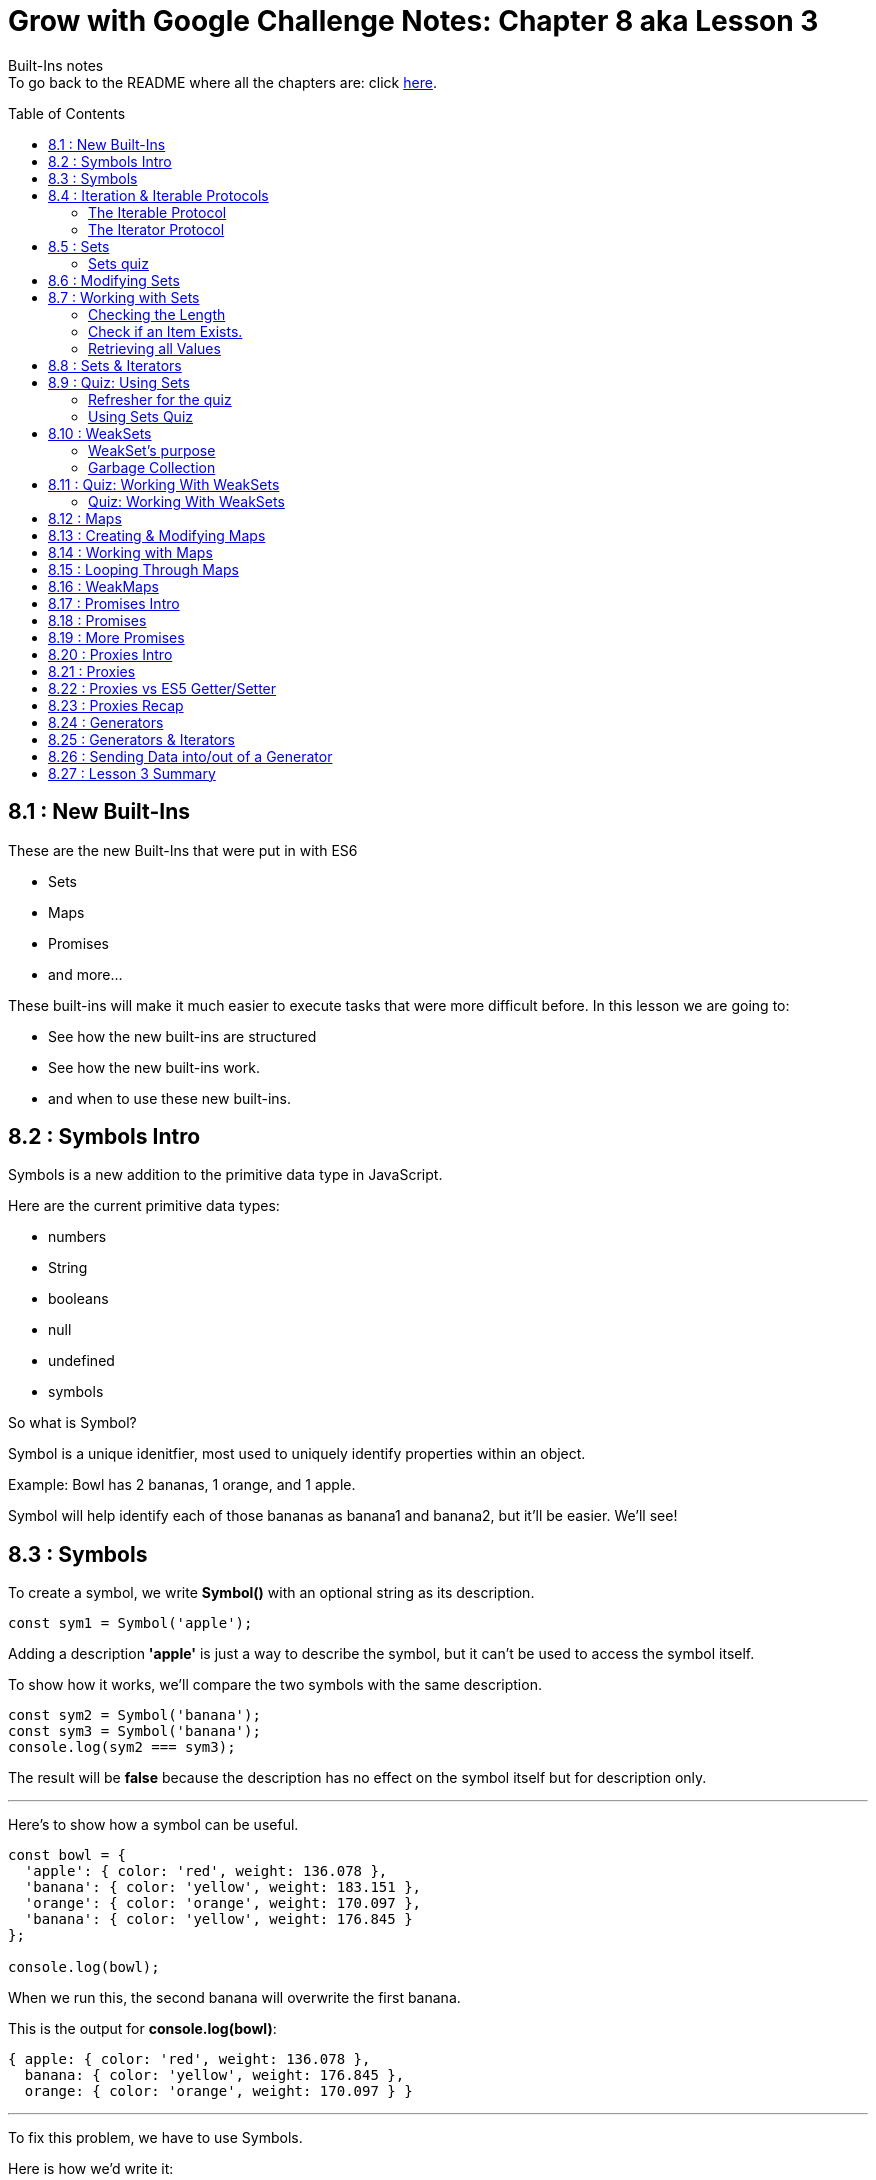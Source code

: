 :library: Asciidoctor
:toc:
:toc-placement!:


= Grow with Google Challenge Notes: Chapter 8 aka Lesson 3

Built-Ins notes +
To go back to the README where all the chapters are: click link:README.asciidoc[here].


toc::[]

== 8.1 : New Built-Ins 

These are the new Built-Ins that were put in with ES6

* Sets
* Maps 
* Promises
* and more...

These built-ins will make it much easier to execute tasks that were more difficult before. In this lesson we are going to:

* See how the new built-ins are structured
* See how the new built-ins work.
* and when to use these new built-ins.

== 8.2 : Symbols Intro

Symbols is a new addition to the primitive data type in JavaScript.

Here are the current primitive data types:
====

* numbers 
* String 
* booleans
* null
* undefined
* symbols
====

So what is Symbol?

Symbol is a unique idenitfier, most used to uniquely identify properties within an object.

Example:
Bowl has 2 bananas, 1 orange, and 1 apple.

Symbol will help identify each of those bananas as banana1 and banana2, but it'll be easier. We'll see!

== 8.3 : Symbols



To create a symbol, we write *Symbol()* with an optional string as its description.

----
const sym1 = Symbol('apple');
----

Adding a description *'apple'* is just a way to describe the symbol, but it can't be used to access the symbol itself.

To show how it works, we'll compare the two symbols with the same description.

----
const sym2 = Symbol('banana');
const sym3 = Symbol('banana');
console.log(sym2 === sym3);
----

The result will be *false* because the description has no effect on the symbol itself but for description only.

''''

Here's to show how a symbol can be useful.

----
const bowl = {
  'apple': { color: 'red', weight: 136.078 },
  'banana': { color: 'yellow', weight: 183.151 },
  'orange': { color: 'orange', weight: 170.097 },
  'banana': { color: 'yellow', weight: 176.845 }
};

console.log(bowl);
----

When we run this, the second banana will overwrite the first banana.

This is the output for *console.log(bowl)*:
====
----
{ apple: { color: 'red', weight: 136.078 },
  banana: { color: 'yellow', weight: 176.845 },
  orange: { color: 'orange', weight: 170.097 } }
----
====

''''
To fix this problem, we have to use Symbols.

Here is how we'd write it:
----
const bowl = {
  [Symbol('apple')]: { color: 'red', weight: 136.078 },
  [Symbol('banana')]: { color: 'yellow', weight: 183.15 },
  [Symbol('orange')]: { color: 'orange', weight: 170.097 },
  [Symbol('banana')]: { color: 'yellow', weight: 176.845 }
};
console.log(bowl);
----

will print out: 
====
----
{ [Symbol(apple)]: { color: 'red', weight: 136.078 },
  [Symbol(banana)]: { color: 'yellow', weight: 183.15 },
  [Symbol(orange)]: { color: 'orange', weight: 170.097 },
  [Symbol(banana)]: { color: 'yellow', weight: 176.845 } }
----
====

because when the properties use symbols, each property is a unique Symbol and the first banana doesn't get overwritten by the second banana anymore.


== 8.4 : Iteration & Iterable Protocols

Before we continue on, the instructors want us to understand these new protocols in ES6. 

* the *iterable* protocol
* the *iterator* protocol

=== The Iterable Protocol 

Let's start with Iterable.

What the iterable protocol does is define and customize the iteration behavior of objects. +
Which means we now have the flexibility in ES6 to specify a way for iterating through values in an object.

Before, strings and arrays had built-in iterables. +

Code refresher: Array built-in iterable
----
const digits = [0, 1, 2, 3, 4, 5, 6, 7, 8, 9];
for (const digit of digits) {
  console.log(digit);
}
----

will print:
----
0 
1 
2 
3 
4 
5 
6 
7 
8 
9 
----

Later in this lesson, they'll cover more on that and also more built-in iterables like *Sets* and *Maps*.

''''
When we were learning *for...of* loops, they said that objects can be iterated _only_ if they're *iterable*. +
To make an object iterable, we have to implement the *iterable interface*. +
The *iterable interface* means it must contain a *default iterator method*. This method will define how the object should be iterated.

So now we have to understand what the *iterator method* is...

=== The Iterator Protocol 

The iterator method is available through constant: *[Symbol.iterator]* is a zero arguments function 
that returns an iterator object. +
An iterator object is an object that follows the rules of the iterator protocol.

The iterator protocol has a process for defining how an object will iterate. This is done through using the *.next()* method.

The object becomes an iterator when it implements the *.next()* method. The *.next()* method is a zero arguments function that returns an object with [underline]#two properties#.

The two properties: 

. *value* : the data representing the value that was used for the *.next()* method.
. *done* : a [underline]#boolean# representing if the iterator is _done_ going through the sequence of values.
  * If done is *true*, then the iterator has reached the end of its sequence of values.
  * If done is *false*, then the iterator is able to produce another value in its sequence of values.

Here is how to write an iterator using an array. I made it shorter than the example that way we can see done as *true* and *false*

----
const digits = ['can1', 'can2', 'can3'];
const arrayIterator = digits[Symbol.iterator]();

console.log(arrayIterator.next());
console.log(arrayIterator.next());
console.log(arrayIterator.next());
console.log(arrayIterator.next());
----

This will print out: 

====
----
{ value: 0, done: false }
{ value: 1, done: false }
{ value: 2, done: false }
{ value: undefined, done: true }
----
====


== 8.5 : Sets

A set in mathematics is something like this: {2, 4, 5, 6} +
because each of the numbers in the collection are unique. + 

However...
{1, 1, 2, 3} is not a set because it contains *duplicate* entries. [underline]#1# appears more than once.

JavaScript on the other hand, doesn't care and will let you have duplicated entries.
However, doing so will break the [underline]#mathematical# set rule.

Now if you want JavaScript to follow the mathematical set rule, you need to use *new Set()*. +
Sets lets you add or remove items, and loop, but each of the items have to be unique.

''''

Here's how to create a set: 
----
const games = new Set();
console.log(games);
----

will print out an empty Set games with no items.
====
set {}
====

''''

If you want to create a Set from a list of values, you can use an array:

----
const games = new Set(['Super Mario Bros.', 'Banjo-Kazooie', 'Mario Kart', 'Super Mario Bros.']);
console.log(games);
----

prints out: 
====
----
Set { 'Super Mario Bros.', 'Banjo-Kazooie', 'Mario Kart' }
----
====

In this example, the duplicate object was automatically removed. In this case, it removed "*Super Mario Bros"*.


=== Sets quiz 

This quiz wants to check if you've been paying attention.

Reminder: Sets is a collection of values that has to be unique.

====
Option 1: {1, 'Basketball', true, false, '1'}

Option 2: {}

Option 3: {1, 1, 1, 1}

Option 4: {false, '0', 0, 'Soccer', 3.14, 25, 0}

Option 5: {'Gymnastics', 'Swimming', 2}
====

Answer:  They put in different data types to try and trick you. So a number 1 and a string 1 are considered unique from each other. So the answers are Options 1, 2, and 5.

== 8.6 : Modifying Sets

now that we know how to create sets, now we can learn how to use them.

Using this set:
----
const games = new Set(['Super Mario Bros.', 'Banjo-Kazooie', 'Mario Kart', 'Super Mario Bros.']);
----

Here's how to *add* to the set:

----
games.add('Banjo-Tooie');
----

If we print it out with console.log(games); we would get: 
----
Set {
  'Super Mario Bros.',
  'Banjo-Kazooie',
  'Mario Kart',
  'Banjo-Tooie' }
----
with our new *Banjo-Tootie* at the very bottom.



''''
If we wanted to *delete*, we type in:

----
games.delete('Super Mario Bros.');
----

our new result would be:
----
Set { 'Banjo-Kazooie', 'Mario Kart', 'Banjo-Tooie' }
----



''''

If we want to delete all of the items from the Set, we can simply use the *.clear()* method.

----
games.clear()
----

prints the familiar empty Set.
----
Set {}
----
''''
[NOTE]
====
* If you try to *.add()* an item that is already in the set, you will not receive an error, instead the item will just be ignored. +
    . The .add() will return the *Set* if an item was successfully added.
* If you try to *.delete()* an item that is not in the set, you will not receive an error, instead the command will just be ignored.
    . The .delete() returns a Boolean depending on successful deletion.
====

== 8.7 : Working with Sets
There are a number of different properties and methods we can use to work with sets.

=== Checking the Length

Now that we've made a Set, we want to see how many items are in it. +
here, we use: *.size* property.

Here's how to use it 
----
const months = new Set(['January', 'February', 'March', 'April', 'May', 'June', 'July', 'August', 'September', 'October', 'November', 'December']);
console.log(months.size);
----
This will print out: *12*.

NOTE: Sets can't be accessed by their index like an array, so you use the .size property instead of .length property to get the size of the Set.

=== Check if an Item Exists.

To check if an item exists in the Set, we use *.has()* method.

* If the item is in the set, then .has() will return *true*.
* If the item is NOT in the set, then .has() will return *false*.

To use:
----
console.log(months.has('September'));
----

will print: *true*

=== Retrieving all Values

If we want to return all the values in a Set, we use the *.values()* method. The returned values from *.values()* method is a *SetIterator* object.

Here's how to use:
----
console.log(months.values());
----

You get a *SetIterator* with a lists of the months in {}. 

NOTE: SetIterator is shown empty on sites like JSBin and Repl.it. however, if you use it in devtools, you can really see the details and what's inside.
Here's a screen shot of using just *months* vs *months.values()* +
image:img/sets1.png[] +

''''

Another note is that .keys() method behaves the same way as .values() method by returning the values of a Set within a new iterator Object.
The .keys() method is an alias for the .values() method for similarity with maps. We will get more into .keys() when when we cover maps.

== 8.8 : Sets & Iterators

Because the *.values()* method returns a new iterator object called *SetIterator*, you can store that iterator object in a variable and loop through each item in the Set using .next().

----
const iterator = months.values();
iterator.next();
----

will print: *Object {value: 'January', done: false}* +
If you type *iterator.next()* again, you will get *{'February', done: false}*. This will keep going until *done: true*.

''''

There's an easier way to loop through the items in a Set, and that is to use the *for...of loop*.

----
const colors = new Set(['red', 'orange', 'yellow', 'green', 'blue', 'violet', 'brown', 'black']);
for (const color of colors) {
  console.log(color);
}
----

Which will print: 
----
red
orange
yellow
green
blue
violet
brown
black
----
== 8.9 : Quiz: Using Sets

=== Refresher for the quiz
This was a long subject so maybe a refresher is needed.

Code Refresher: 
====
*Here's how to create a set:*
----
const name = new Set();
----
====

====
*Here's how to add an item into the set*

----
name.add('item1')
----
====

====
*Here's how to delete an item from the set*

----
name.delete('item2')
----
====

''''
=== Using Sets Quiz 

* They want you to create a set with the name: *myFavoriteFlavors*

* They want you to add in these strings: 
    . "chocolate chip"
    . "cookies and cream"
    . "strawberry"
    . "vanilla"
* They want you to delete this item from the set:
    . "strawberry"

''''

Answer 
====
----
const myFavoriteFlavors = new Set();

myFavoriteFlavors.add('chocolate chip');
myFavoriteFlavors.add('cookies and cream');
myFavoriteFlavors.add('strawberry');
myFavoriteFlavors.add('vanilla');
myFavoriteFlavors.delete('strawberry')

console.log(myFavoriteFlavors)
----
====


== 8.10 : WeakSets

WeakSet is like a normal Set but it's different in these ways:

* WeakSet can only contain *objects*.
* WeakSet is *not iterable* which means it cannot be looped over.
* WeakSet does not have a *.clear()* method.


To create a Weakset, you do the same thing as a normal Set.

----
const roster = new WeakSet();
----

However, like what was mentioned earlier, it only accepts objects.

Objects:
----
const student1 = { name: 'James', age: 26, gender: 'male' };
const student2 = { name: 'Julia', age: 27, gender: 'female' };
const student3 = { name: 'Richard', age: 31, gender: 'male' };
----

New Weaksets:
----
const roster = new WeakSet([student1, student2, student3]);
console.log(roster);
----

If you try to add a string inside the weakset like this:

----
roster.add('Amanda');
----

You get the error:

----
Uncaught TypeError: Invalid value used in weak set(…)
----

=== WeakSet's purpose

If Sets can have many datatypes and WeakSets can only have Objects, then why do we need WeakSets?

The reason is because of the *.clear()* method.

=== Garbage Collection

In JavaScript, memory is allocated when new values are created and is "automatically" freed up when
those values are no longer needed. This process of freeing up memory after it is no longer needed is what is known 
as *garbage collection*.

WeakSets take advantage of this by exclusively working with objects. If you set an object to *null*, then
you're essentially deleting the object. And when JavaScript's *garbage collector* runs, the
memory that object previously occupied will be freed up to be used later in your program.


For example:

====
----
student3 = null 
console.log(roster);
----

Will print out: +
*WeakSet {Object {name: 'Julia', age: 27, gender: 'female'}, Object {name: 'James', age: 26, gender: 'male'}}*

====

What makes WeakSet suseful is that you don't have to worry about deleting references to deleted objects in your
weakSets, because JavaScript does it for us. When an object is deleted, the object will also 
be deleted from the WeakSet when garbage collection runs. *This makes WeakSet useful in 
situations where you want an efficient, lightweight solution for creating groups of objects*.


== 8.11 : Quiz: Working With WeakSets 

Quiz Time!
=== Refresher
Just in case you need a refresher!

====
*To add a WeakSet*
----
const name = new WeakSet()
----
====

====
*to add an object into a WeakSet*
----
One Object: 

name.add(object1);

More than one Object: 

name.add([object1, object2, object3])

----
====

=== Quiz: Working With WeakSets 

NOTE: Keep in mind that they want you to add the objects one by one. So there should be 3 .add().

* Create a WeakSet with the name *uniqueFlavors*
* create an object with the name *flavor1* with the properties: *{flavor: 'chocolate'}*
* create an object with the name *flavor2* with the properties: *{flavor:}* Give the value of flavor whatever you want.
* use the *.add()* method to add the objects *flavor1* and *flavor2* to *uniqueFlavors*.
* use the *.add()* method to add *flavor1* to *uniqueFlavors* WeakSet, again.

Answer
====
----
const uniqueFlavors = new WeakSet();

const flavor1 = {flavor: 'chocolate'};
const flavor2 = {flavor: 'chocolate chip'};


uniqueFlavors.add(flavor1);
uniqueFlavors.add(flavor2);
uniqueFlavors.add(flavor1);

console.log(uniqueFlavors)
----
====

== 8.12 : Maps

Introducing Maps and WeakMaps. 

Maps and WeakMaps are actually similar. 

====
Here is what they have in common:

* They have similar properties. 
* Maps and Sets are both iterable. Which means we can loop over them.
* WeakMaps and WeakSets don't prevent garbage collection.
====

====
Here is what Maps and WeakMaps has that's different.

* Maps are collections of key-value pairs while Sets are collections of unique values.

example:
----
Maps 

        {
            key1: value1
            richard: 'is awesome'
            james: 'wants to be cool like richard'
        }

Sets are collections of unique values

        [val1, val2, val3]
----
A nice way to see them is *Sets::Arrays* and *Maps::Objects*
====



== 8.13 : Creating & Modifying Maps

Essentially, a Map is an object that lets you store key-value pairs when both the keys and the values can be
objects, primitive values, or a combination of the two.

== 8.14 : Working with Maps
== 8.15 : Looping Through Maps
== 8.16 : WeakMaps
== 8.17 : Promises Intro
== 8.18 : Promises
== 8.19 : More Promises
== 8.20 : Proxies Intro
== 8.21 : Proxies
== 8.22 : Proxies vs ES5 Getter/Setter
== 8.23 : Proxies Recap
== 8.24 : Generators
== 8.25 : Generators & Iterators
== 8.26 : Sending Data into/out of a Generator
== 8.27 : Lesson 3 Summary